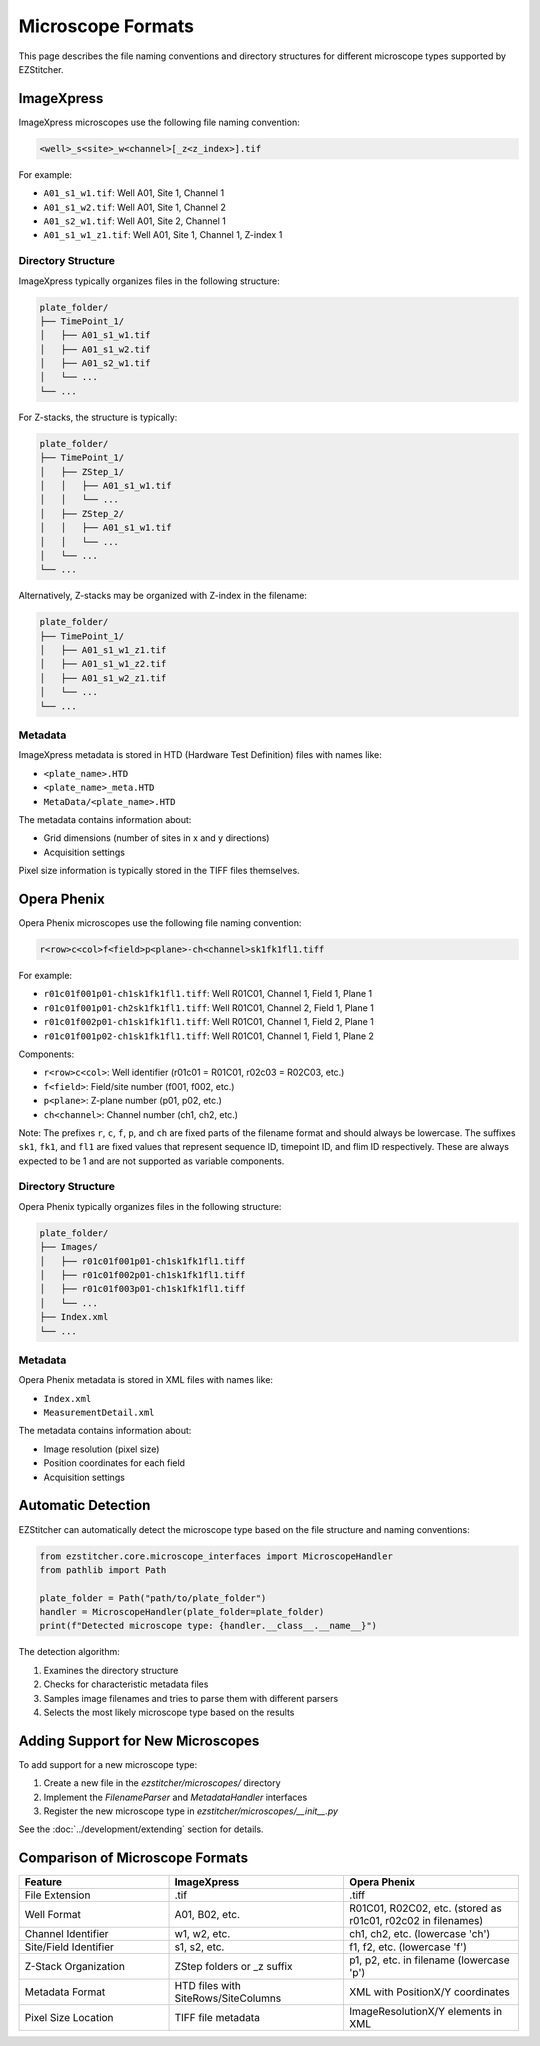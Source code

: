 .. _microscope-formats:

Microscope Formats
==================

This page describes the file naming conventions and directory structures for different microscope types supported by EZStitcher.

.. _microscope-imagexpress:

ImageXpress
-----------

ImageXpress microscopes use the following file naming convention:

.. code-block:: text

    <well>_s<site>_w<channel>[_z<z_index>].tif

For example:

- ``A01_s1_w1.tif``: Well A01, Site 1, Channel 1
- ``A01_s1_w2.tif``: Well A01, Site 1, Channel 2
- ``A01_s2_w1.tif``: Well A01, Site 2, Channel 1
- ``A01_s1_w1_z1.tif``: Well A01, Site 1, Channel 1, Z-index 1

Directory Structure
^^^^^^^^^^^^^^^^^^^

ImageXpress typically organizes files in the following structure:

.. code-block:: text

    plate_folder/
    ├── TimePoint_1/
    │   ├── A01_s1_w1.tif
    │   ├── A01_s1_w2.tif
    │   ├── A01_s2_w1.tif
    │   └── ...
    └── ...

For Z-stacks, the structure is typically:

.. code-block:: text

    plate_folder/
    ├── TimePoint_1/
    │   ├── ZStep_1/
    │   │   ├── A01_s1_w1.tif
    │   │   └── ...
    │   ├── ZStep_2/
    │   │   ├── A01_s1_w1.tif
    │   │   └── ...
    │   └── ...
    └── ...

Alternatively, Z-stacks may be organized with Z-index in the filename:

.. code-block:: text

    plate_folder/
    ├── TimePoint_1/
    │   ├── A01_s1_w1_z1.tif
    │   ├── A01_s1_w1_z2.tif
    │   ├── A01_s1_w2_z1.tif
    │   └── ...
    └── ...

Metadata
^^^^^^^^

ImageXpress metadata is stored in HTD (Hardware Test Definition) files with names like:

- ``<plate_name>.HTD``
- ``<plate_name>_meta.HTD``
- ``MetaData/<plate_name>.HTD``

The metadata contains information about:

- Grid dimensions (number of sites in x and y directions)
- Acquisition settings

Pixel size information is typically stored in the TIFF files themselves.

.. _microscope-opera-phenix:

Opera Phenix
------------

Opera Phenix microscopes use the following file naming convention:

.. code-block:: text

    r<row>c<col>f<field>p<plane>-ch<channel>sk1fk1fl1.tiff

For example:

- ``r01c01f001p01-ch1sk1fk1fl1.tiff``: Well R01C01, Channel 1, Field 1, Plane 1
- ``r01c01f001p01-ch2sk1fk1fl1.tiff``: Well R01C01, Channel 2, Field 1, Plane 1
- ``r01c01f002p01-ch1sk1fk1fl1.tiff``: Well R01C01, Channel 1, Field 2, Plane 1
- ``r01c01f001p02-ch1sk1fk1fl1.tiff``: Well R01C01, Channel 1, Field 1, Plane 2

Components:

- ``r<row>c<col>``: Well identifier (r01c01 = R01C01, r02c03 = R02C03, etc.)
- ``f<field>``: Field/site number (f001, f002, etc.)
- ``p<plane>``: Z-plane number (p01, p02, etc.)
- ``ch<channel>``: Channel number (ch1, ch2, etc.)

Note: The prefixes ``r``, ``c``, ``f``, ``p``, and ``ch`` are fixed parts of the filename format and should always be lowercase. The suffixes ``sk1``, ``fk1``, and ``fl1`` are fixed values that represent sequence ID, timepoint ID, and flim ID respectively. These are always expected to be 1 and are not supported as variable components.

Directory Structure
^^^^^^^^^^^^^^^^^^^

Opera Phenix typically organizes files in the following structure:

.. code-block:: text

    plate_folder/
    ├── Images/
    │   ├── r01c01f001p01-ch1sk1fk1fl1.tiff
    │   ├── r01c01f002p01-ch1sk1fk1fl1.tiff
    │   ├── r01c01f003p01-ch1sk1fk1fl1.tiff
    │   └── ...
    ├── Index.xml
    └── ...

Metadata
^^^^^^^^

Opera Phenix metadata is stored in XML files with names like:

- ``Index.xml``
- ``MeasurementDetail.xml``

The metadata contains information about:

- Image resolution (pixel size)
- Position coordinates for each field
- Acquisition settings

.. _microscope-automatic-detection:

Automatic Detection
-------------------

EZStitcher can automatically detect the microscope type based on the file structure and naming conventions:

.. code-block:: python

    from ezstitcher.core.microscope_interfaces import MicroscopeHandler
    from pathlib import Path

    plate_folder = Path("path/to/plate_folder")
    handler = MicroscopeHandler(plate_folder=plate_folder)
    print(f"Detected microscope type: {handler.__class__.__name__}")

The detection algorithm:

1. Examines the directory structure
2. Checks for characteristic metadata files
3. Samples image filenames and tries to parse them with different parsers
4. Selects the most likely microscope type based on the results

.. _microscope-adding-support:

Adding Support for New Microscopes
----------------------------------

To add support for a new microscope type:

1. Create a new file in the `ezstitcher/microscopes/` directory
2. Implement the `FilenameParser` and `MetadataHandler` interfaces
3. Register the new microscope type in `ezstitcher/microscopes/__init__.py`

See the :doc:`../development/extending` section for details.

.. _microscope-comparison:

Comparison of Microscope Formats
--------------------------------

.. list-table::
   :header-rows: 1
   :widths: 30 35 35

   * - Feature
     - ImageXpress
     - Opera Phenix
   * - File Extension
     - .tif
     - .tiff
   * - Well Format
     - A01, B02, etc.
     - R01C01, R02C02, etc. (stored as r01c01, r02c02 in filenames)
   * - Channel Identifier
     - w1, w2, etc.
     - ch1, ch2, etc. (lowercase 'ch')
   * - Site/Field Identifier
     - s1, s2, etc.
     - f1, f2, etc. (lowercase 'f')
   * - Z-Stack Organization
     - ZStep folders or _z suffix
     - p1, p2, etc. in filename (lowercase 'p')
   * - Metadata Format
     - HTD files with SiteRows/SiteColumns
     - XML with PositionX/Y coordinates
   * - Pixel Size Location
     - TIFF file metadata
     - ImageResolutionX/Y elements in XML
